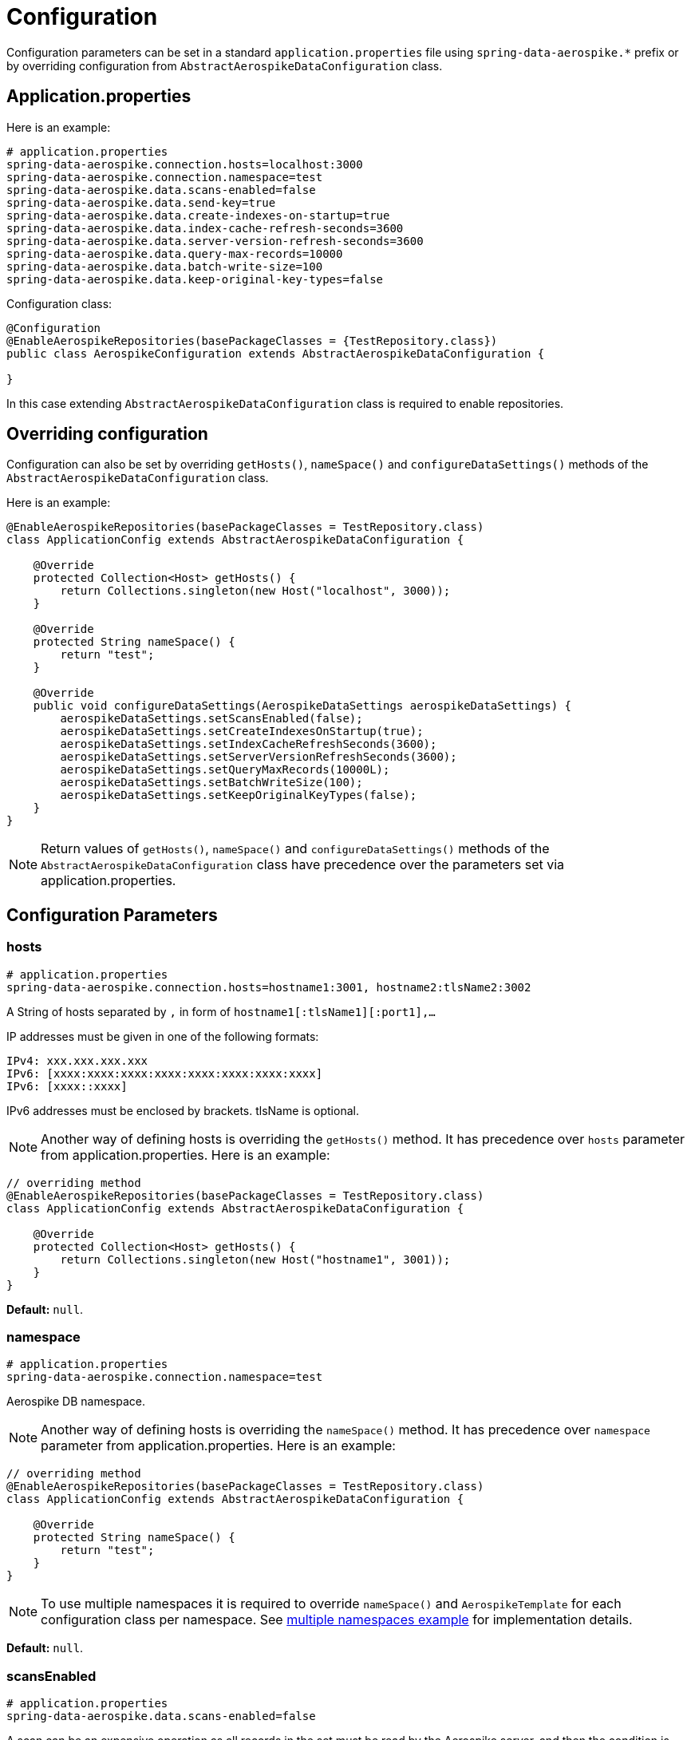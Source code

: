 [[configuration]]
= Configuration

Configuration parameters can be set in a standard `application.properties` file using `spring-data-aerospike.*` prefix
or by overriding configuration from `AbstractAerospikeDataConfiguration` class.

[[configuration.application-properties]]
== Application.properties

Here is an example:

[source,properties]
----
# application.properties
spring-data-aerospike.connection.hosts=localhost:3000
spring-data-aerospike.connection.namespace=test
spring-data-aerospike.data.scans-enabled=false
spring-data-aerospike.data.send-key=true
spring-data-aerospike.data.create-indexes-on-startup=true
spring-data-aerospike.data.index-cache-refresh-seconds=3600
spring-data-aerospike.data.server-version-refresh-seconds=3600
spring-data-aerospike.data.query-max-records=10000
spring-data-aerospike.data.batch-write-size=100
spring-data-aerospike.data.keep-original-key-types=false
----

Configuration class:

[source, java]
----
@Configuration
@EnableAerospikeRepositories(basePackageClasses = {TestRepository.class})
public class AerospikeConfiguration extends AbstractAerospikeDataConfiguration {

}
----

In this case extending `AbstractAerospikeDataConfiguration` class is required to enable repositories.

[[configuration.overriding-configuration]]
== Overriding configuration

Configuration can also be set by overriding `getHosts()`, `nameSpace()` and `configureDataSettings()` methods of the `AbstractAerospikeDataConfiguration` class.

Here is an example:

[source,java]
----
@EnableAerospikeRepositories(basePackageClasses = TestRepository.class)
class ApplicationConfig extends AbstractAerospikeDataConfiguration {

    @Override
    protected Collection<Host> getHosts() {
        return Collections.singleton(new Host("localhost", 3000));
    }

    @Override
    protected String nameSpace() {
        return "test";
    }

    @Override
    public void configureDataSettings(AerospikeDataSettings aerospikeDataSettings) {
        aerospikeDataSettings.setScansEnabled(false);
        aerospikeDataSettings.setCreateIndexesOnStartup(true);
        aerospikeDataSettings.setIndexCacheRefreshSeconds(3600);
        aerospikeDataSettings.setServerVersionRefreshSeconds(3600);
        aerospikeDataSettings.setQueryMaxRecords(10000L);
        aerospikeDataSettings.setBatchWriteSize(100);
        aerospikeDataSettings.setKeepOriginalKeyTypes(false);
    }
}
----

NOTE: Return values of `getHosts()`, `nameSpace()` and `configureDataSettings()` methods
of the `AbstractAerospikeDataConfiguration` class have precedence over the parameters
set via application.properties.

[[configuration.parameters]]
== Configuration Parameters

[[configuration.hosts]]
=== hosts

[source,properties]
----
# application.properties
spring-data-aerospike.connection.hosts=hostname1:3001, hostname2:tlsName2:3002
----

A String of hosts separated by `,` in form of `hostname1[:tlsName1][:port1],...`

IP addresses must be given in one of the following formats:

[source,text]
----
IPv4: xxx.xxx.xxx.xxx
IPv6: [xxxx:xxxx:xxxx:xxxx:xxxx:xxxx:xxxx:xxxx]
IPv6: [xxxx::xxxx]
----

IPv6 addresses must be enclosed by brackets. tlsName is optional.

NOTE: Another way of defining hosts is overriding the `getHosts()` method.
It has precedence over `hosts` parameter from application.properties. Here is an example:

[source,java]
----
// overriding method
@EnableAerospikeRepositories(basePackageClasses = TestRepository.class)
class ApplicationConfig extends AbstractAerospikeDataConfiguration {

    @Override
    protected Collection<Host> getHosts() {
        return Collections.singleton(new Host("hostname1", 3001));
    }
}
----

*Default:* `null`.

[[configuration.namespace]]
=== namespace

[source,properties]
----
# application.properties
spring-data-aerospike.connection.namespace=test
----

Aerospike DB namespace.

NOTE: Another way of defining hosts is overriding the `nameSpace()` method.
It has precedence over `namespace` parameter from application.properties.
Here is an example:

[source,java]
----
// overriding method
@EnableAerospikeRepositories(basePackageClasses = TestRepository.class)
class ApplicationConfig extends AbstractAerospikeDataConfiguration {

    @Override
    protected String nameSpace() {
        return "test";
    }
}
----

NOTE: To use multiple namespaces it is required to override `nameSpace()` and `AerospikeTemplate` for each
configuration class per namespace.
See https://github.com/aerospike-examples/spring-data-multiple-namespaces-example[multiple namespaces example]
for implementation details.

*Default:* `null`.

[[configuration.scans-enabled]]
=== scansEnabled

[source,properties]
----
# application.properties
spring-data-aerospike.data.scans-enabled=false
----

A scan can be an expensive operation as all records in the set must be read by the Aerospike server,
and then the condition is applied to see if they match.

Due to the cost of performing this operation, scans from Spring Data Aerospike are disabled by default.

NOTE: Another way of defining the parameter is overriding the `configureDataSettings()` method.
It has precedence over reading from application.properties. Here is an example:

[source,java]
----
// overriding method
@EnableAerospikeRepositories(basePackageClasses = TestRepository.class)
class ApplicationConfig extends AbstractAerospikeDataConfiguration {

    @Override
    public void configureDataSettings(AerospikeDataSettings aerospikeDataSettings) {
        aerospikeDataSettings.setScansEnabled(false);
    }
}
----

NOTE: Once this flag is enabled, scans run whenever needed with no warnings. This may or may not be optimal
in a particular use case.

*Default:* `false`.

[[configuration.create-indexes-on-startup]]
=== createIndexesOnStartup

[source,properties]
----
# application.properties
spring-data-aerospike.data.create-indexes-on-startup=true
----

Create secondary indexes specified using `@Indexed` annotation on startup.

NOTE: Another way of defining the parameter is overriding the `configureDataSettings()` method.
It has precedence over reading from application.properties. Here is an example:

[source,java]
----
// overriding method
@EnableAerospikeRepositories(basePackageClasses = TestRepository.class)
class ApplicationConfig extends AbstractAerospikeDataConfiguration {

    @Override
    public void configureDataSettings(AerospikeDataSettings aerospikeDataSettings) {
        aerospikeDataSettings.setCreateIndexesOnStartup(true);
    }
}
----

*Default*: `true`.

[[configuration.index-cache-refresh-frequency-seconds]]
=== indexCacheRefreshSeconds

[source,properties]
----
# application.properties
spring-data-aerospike.data.index-cache-refresh-seconds=3600
----

Automatically refresh indexes cache every <N> seconds.

NOTE: Another way of defining the parameter is overriding the `configureDataSettings()` method.
It has precedence over reading from application.properties. Here is an example:

[source,java]
----
// overriding method
@EnableAerospikeRepositories(basePackageClasses = TestRepository.class)
class ApplicationConfig extends AbstractAerospikeDataConfiguration {

    @Override
    public void configureDataSettings(AerospikeDataSettings aerospikeDataSettings) {
        aerospikeDataSettings.setIndexCacheRefreshSeconds(3600);
    }
}
----

*Default*: `3600`.

[[configuration.server-version-refresh-frequency-seconds]]
=== serverVersionRefreshSeconds

[source,properties]
----
# application.properties
spring-data-aerospike.data.server-version-refresh-seconds=3600
----

Automatically refresh cached server version every <N> seconds.

NOTE: Another way of defining the parameter is overriding the `configureDataSettings()` method.
It has precedence over reading from application.properties. Here is an example:

[source,java]
----
// overriding method
@EnableAerospikeRepositories(basePackageClasses = TestRepository.class)
class ApplicationConfig extends AbstractAerospikeDataConfiguration {

    @Override
    public void configureDataSettings(AerospikeDataSettings aerospikeDataSettings) {
        aerospikeDataSettings.setServerVersionRefreshSeconds(3600);
    }
}
----

*Default*: `3600`.

[[configuration.query-max-records]]
=== queryMaxRecords

[source,properties]
----
# application.properties
spring-data-aerospike.data.query-max-records=10000
----

Limit amount of results returned by server. Non-positive value means no limit.

NOTE: Another way of defining the parameter is overriding the `configureDataSettings()` method.
It has precedence over reading from application.properties. Here is an example:

[source,java]
----
// overriding method
@EnableAerospikeRepositories(basePackageClasses = TestRepository.class)
class ApplicationConfig extends AbstractAerospikeDataConfiguration {

    @Override
    public void configureDataSettings(AerospikeDataSettings aerospikeDataSettings) {
        aerospikeDataSettings.setQueryMaxRecords(10000L);
    }
}
----

*Default*: `10 000`.

[[configuration.batch-write-size]]
=== batchWriteSize

[source,properties]
----
# application.properties
spring-data-aerospike.data.batch-write-size=100
----

Maximum batch size for batch write operations. Non-positive value means no limit.

NOTE: Another way of defining the parameter is overriding the `configureDataSettings()` method.
It has precedence over reading from application.properties. Here is an example:

[source,java]
----
// overriding method
@EnableAerospikeRepositories(basePackageClasses = TestRepository.class)
class ApplicationConfig extends AbstractAerospikeDataConfiguration {

    @Override
    public void configureDataSettings(AerospikeDataSettings aerospikeDataSettings) {
        aerospikeDataSettings.setBatchWriteSize(100);
    }
}
----

*Default*: `100`.

[[configuration.keep-original-key-types]]
=== keepOriginalKeyTypes

[source,properties]
----
# application.properties
spring-data-aerospike.data.keep-original-key-types=false
----

Define how `@Id` fields (primary keys) and `Map` keys are stored in the Aerospike database:
`false` - always as `String`, `true` - preserve original type if supported.

[width="100%",cols="<20%,<30%,<30%",options="header",]
|===
|`@Id` field type |keepOriginalKeyTypes = `false` |keepOriginalKeyTypes = `true`
|`long` |`String` | `long`
|`int` |`String` | `long`
|`String` |`String` | `String`
|`byte[]` |`String` | `byte[]`
|other types |`String` | `String`
|===

NOTE: If `@Id` field's type cannot be persisted as is, it must be convertible to `String` and will be stored
in the database as such, then converted back to the original type when the object is read.
This is transparent to the application but needs to be considered if using external tools like `AQL` to view the data.

[width="100%",cols="<20%,<30%,<30%",options="header",]
|===
|`Map` key type |keepOriginalKeyTypes = `false` |keepOriginalKeyTypes = `true`
|`long` |`String` | `long`
|`int` |`String` | `long`
|`double` |`String` | `double`
|`String` |`String` | `String`
|`byte[]` |`String` | `byte[]`
|other types |`String` | `String`
|===

NOTE: Another way of defining the parameter is overriding the `configureDataSettings()` method.
It has precedence over reading from application.properties. Here is an example:

[source,java]
----
// overriding method
@EnableAerospikeRepositories(basePackageClasses = TestRepository.class)
class ApplicationConfig extends AbstractAerospikeDataConfiguration {

    @Override
    public void configureDataSettings(AerospikeDataSettings aerospikeDataSettings) {
        aerospikeDataSettings.setKeepOriginalKeyTypes(false);
    }
}
----

*Default*: `false` (store keys only as `String`).

[[configuration.write-sorted-maps]]
=== writeSortedMaps

[source,properties]
----
# application.properties
spring-data-aerospike.data.writeSortedMaps=true
----

Define how Maps and POJOs are written: `true` - as sorted maps (`TreeMap`, default), `false` - as unsorted (`HashMap`).

Writing as unsorted maps (`false`) degrades performance of Map-related operations and does not allow comparing Maps,
so it is strongly recommended to change the default value only if required during upgrade from older versions
of Spring Data Aerospike.

NOTE: Another way of defining the parameter is overriding the `configureDataSettings()` method.
It has precedence over reading from application.properties. Here is an example:

[source,java]
----
// overriding method
@EnableAerospikeRepositories(basePackageClasses = TestRepository.class)
class ApplicationConfig extends AbstractAerospikeDataConfiguration {

    @Override
    public void configureDataSettings(AerospikeDataSettings aerospikeDataSettings) {
        aerospikeDataSettings.setWriteSortedMaps(true);
    }
}
----

*Default*: `true` (write Maps and POJOs as sorted maps).
